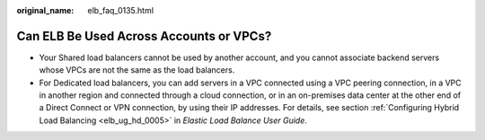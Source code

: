:original_name: elb_faq_0135.html

.. _elb_faq_0135:

Can ELB Be Used Across Accounts or VPCs?
========================================

-  Your Shared load balancers cannot be used by another account, and you cannot associate backend servers whose VPCs are not the same as the load balancers.
-  For Dedicated load balancers, you can add servers in a VPC connected using a VPC peering connection, in a VPC in another region and connected through a cloud connection, or in an on-premises data center at the other end of a Direct Connect or VPN connection, by using their IP addresses. For details, see section :ref:`Configuring Hybrid Load Balancing <elb_ug_hd_0005>` in *Elastic Load Balance User Guide*.
